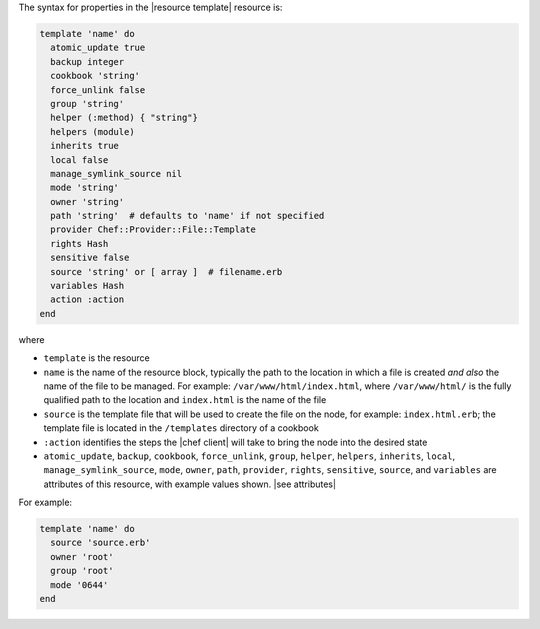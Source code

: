 .. The contents of this file are included in multiple topics.
.. This file should not be changed in a way that hinders its ability to appear in multiple documentation sets.

The syntax for properties in the |resource template| resource is:

.. code-block:: ruby

   template 'name' do
     atomic_update true
     backup integer
     cookbook 'string'
     force_unlink false
     group 'string'
     helper (:method) { "string"}
     helpers (module)
     inherits true
     local false
     manage_symlink_source nil
     mode 'string'
     owner 'string'
     path 'string'  # defaults to 'name' if not specified
     provider Chef::Provider::File::Template
     rights Hash
     sensitive false
     source 'string' or [ array ]  # filename.erb
     variables Hash
     action :action
   end

where 

* ``template`` is the resource
* ``name`` is the name of the resource block, typically the path to the location in which a file is created *and also* the name of the file to be managed. For example: ``/var/www/html/index.html``, where ``/var/www/html/`` is the fully qualified path to the location and ``index.html`` is the name of the file
* ``source`` is the template file that will be used to create the file on the node, for example: ``index.html.erb``; the template file is located in the ``/templates`` directory of a cookbook
* ``:action`` identifies the steps the |chef client| will take to bring the node into the desired state
* ``atomic_update``, ``backup``, ``cookbook``, ``force_unlink``, ``group``, ``helper``, ``helpers``, ``inherits``, ``local``, ``manage_symlink_source``, ``mode``, ``owner``, ``path``, ``provider``, ``rights``, ``sensitive``, ``source``, and ``variables`` are attributes of this resource, with example values shown. |see attributes|

For example:

.. code-block:: ruby

   template 'name' do
     source 'source.erb'
     owner 'root'
     group 'root'
     mode '0644'
   end
